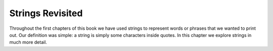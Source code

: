 ..  Copyright (C)  Brad Miller, David Ranum, Jeffrey Elkner, Peter Wentworth, Allen B. Downey, Chris
    Meyers, and Dario Mitchell. Permission is granted to copy, distribute
    and/or modify this document under the terms of the GNU Free Documentation
    License, Version 1.3 or any later version published by the Free Software
    Foundation; with Invariant Sections being Forward, Prefaces, and
    Contributor List, no Front-Cover Texts, and no Back-Cover Texts. A copy of
    the license is included in the section entitled "GNU Free Documentation
    License".

.. qnum::
   :prefix: strings-1-
   :start: 1

.. index:: compound data type, character, subscript operator, index

Strings Revisited
-----------------

Throughout the first chapters of this book we have used strings to represent words or phrases that we
wanted to print out. Our definition was simple:  a string is simply some characters inside quotes. In this chapter we explore strings in much more detail.

